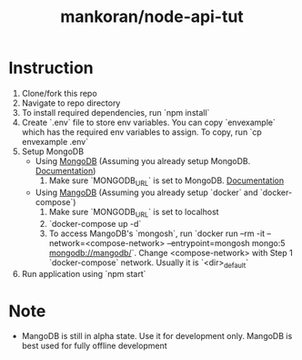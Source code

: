 #+TITLE: mankoran/node-api-tut

* Instruction

1. Clone/fork this repo
2. Navigate to repo directory
3. To install required dependencies, run `npm install`
4. Create `.env` file to store env variables. You can copy `envexample` which has the required env variables to assign. To copy, run `cp envexample .env`
5. Setup MongoDB
   - Using [[https://www.mongodb.com/][MongoDB]] (Assuming you already setup MongoDB. [[https://docs.atlas.mongodb.com/][Documentation]])
     1. Make sure `MONGODB_URL` is set to MongoDB. [[https://docs.atlas.mongodb.com/driver-connection/#driver-examples][Documentation]]
   - Using [[https://github.com/MangoDB-io/MangoDB][MangoDB]] (Assuming you already setup `docker` and `docker-compose`)
     1. Make sure `MONGODB_URL` is set to localhost
     2. `docker-compose up -d`
     3. To access MangoDB's `mongosh`, run `docker run --rm -it --network=<compose-network> --entrypoint=mongosh mongo:5 mongodb://mangodb/`. Change <compose-network> with Step 1 `docker-compose` network. Usually it is `<dir>_default`
6. Run application using `npm start`

* Note

- MangoDB is still in alpha state. Use it for development only. MangoDB is best used for fully offline development
